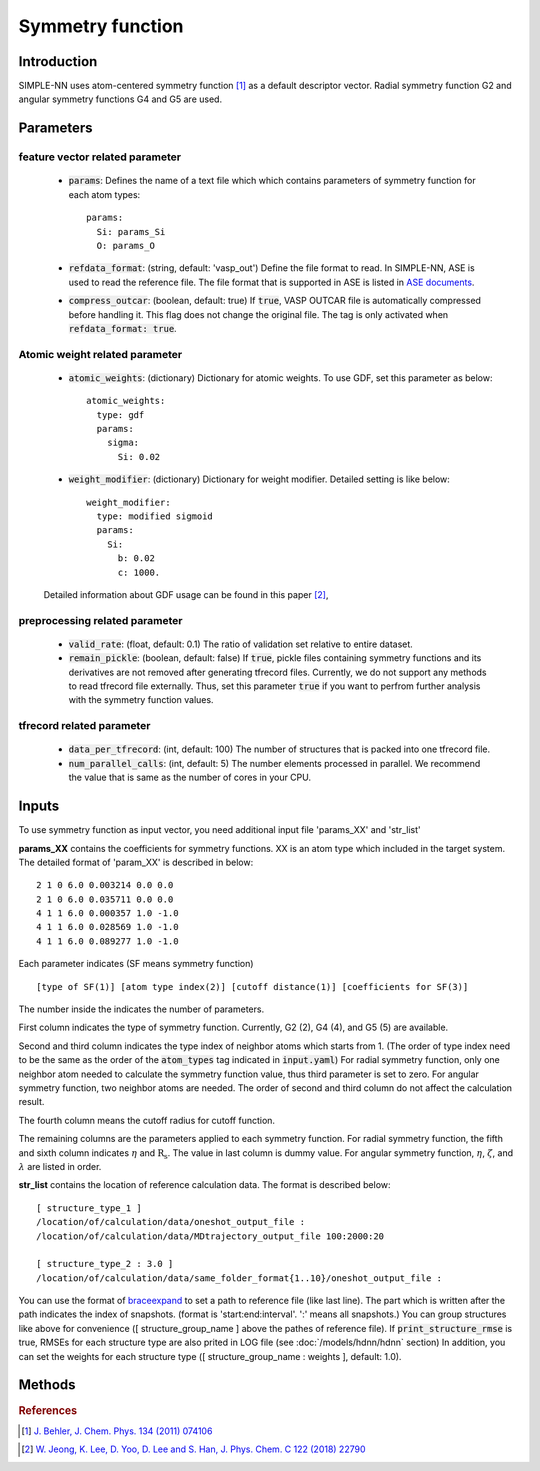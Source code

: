 =================
Symmetry function
=================

Introduction
============
SIMPLE-NN uses atom-centered symmetry function [#f1]_ as a default descriptor vector.
Radial symmetry function G2 and angular symmetry functions G4 and G5 are used.


Parameters
==========

feature vector related parameter
--------------------------------
    - :code:`params`\:
      Defines the name of a text file which which contains parameters of symmetry function 
      for each atom types::

        params:
          Si: params_Si
          O: params_O 

    - :code:`refdata_format`\: (string, default: 'vasp_out')
      Define the file format to read. In SIMPLE-NN, ASE is used to read the reference file.
      The file format that is supported in ASE is listed in `ASE documents`_.

    - :code:`compress_outcar`\: (boolean, default: true) 
      If :code:`true`, VASP OUTCAR file is automatically compressed before handling it.
      This flag does not change the original file. 
      The tag is only activated when :code:`refdata_format: true`.

.. _ASE documents: https://wiki.fysik.dtu.dk/ase/ase/io/io.html

Atomic weight related parameter
-------------------------------
    - :code:`atomic_weights`\: (dictionary) 
      Dictionary for atomic weights. To use GDF, set this parameter as below::
    
          atomic_weights:
            type: gdf
            params: 
              sigma:
                Si: 0.02

    - :code:`weight_modifier`\: (dictionary) 
      Dictionary for weight modifier. Detailed setting is like below::

          weight_modifier:
            type: modified sigmoid
            params: 
              Si:
                b: 0.02
                c: 1000.

    Detailed information about GDF usage can be found in this paper [#f2]_,

preprocessing related parameter
-------------------------------
    - :code:`valid_rate`\: (float, default: 0.1)
      The ratio of validation set relative to entire dataset.

    - :code:`remain_pickle`\: (boolean, default: false)
      If :code:`true`, pickle files containing symmetry functions and its derivatives are not
      removed after generating tfrecord files. Currently, we do not support any methods 
      to read tfrecord file externally. Thus, set this parameter :code:`true` 
      if you want to perfrom further analysis with the symmetry function values.


tfrecord related parameter
--------------------------
    - :code:`data_per_tfrecord`\: (int, default: 100)
      The number of structures that is packed into one tfrecord file.

    - :code:`num_parallel_calls`\: (int, default: 5) 
      The number elements processed in parallel.
      We recommend the value that is same as the number of cores in your CPU.

Inputs
======
To use symmetry function as input vector, you need additional input file 'params_XX' and 'str_list'

**params_XX** contains the coefficients for symmetry functions. XX is an atom type which 
included in the target system. The detailed format of 'param_XX' is described in below::

    2 1 0 6.0 0.003214 0.0 0.0
    2 1 0 6.0 0.035711 0.0 0.0
    4 1 1 6.0 0.000357 1.0 -1.0
    4 1 1 6.0 0.028569 1.0 -1.0
    4 1 1 6.0 0.089277 1.0 -1.0

Each parameter indicates (SF means symmetry function) ::

    [type of SF(1)] [atom type index(2)] [cutoff distance(1)] [coefficients for SF(3)]

The number inside the indicates the number of parameters.

First column indicates the type of symmetry function. Currently, G2 (2), G4 (4), and G5 (5) are available.

Second and third column indicates the type index of neighbor atoms which starts from 1.
(The order of type index need to be the same as the order of the :code:`atom_types` tag indicated in :code:`input.yaml`) 
For radial symmetry function, only one neighbor atom needed to calculate the symmetry function value, 
thus third parameter is set to zero. For angular symmetry function, two neighbor atoms are needed. 
The order of second and third column do not affect the calculation result.

The fourth column means the cutoff radius for cutoff function.

The remaining columns are the parameters applied to each symmetry function.
For radial symmetry function, the fifth and sixth column indicates :math:`\eta` and :math:`\mathrm{R_s}`.
The value in last column is dummy value.
For angular symmetry function, :math:`\eta`, :math:`\zeta`, and :math:`\lambda` are listed in order.

**str_list** contains the location of reference calculation data. The format is described below::

    [ structure_type_1 ]
    /location/of/calculation/data/oneshot_output_file :
    /location/of/calculation/data/MDtrajectory_output_file 100:2000:20

    [ structure_type_2 : 3.0 ]
    /location/of/calculation/data/same_folder_format{1..10}/oneshot_output_file :

You can use the format of `braceexpand`_ to set a path to reference file (like last line).
The part which is written after the path indicates the index of snapshots.
(format is 'start:end:interval'. ':' means all snapshots.)
You can group structures like above for convenience ([ structure_group_name ] above the pathes of reference file).
If :code:`print_structure_rmse` is true, RMSEs for each structure type are also prited in LOG file (see :doc:`/models/hdnn/hdnn` section)
In addition, you can set the weights for each structure type ([ structure_group_name : weights ], default: 1.0).

.. _braceexpand: https://pypi.org/project/braceexpand/

Methods
=======
.. py:function::
    __init__(self, \
            inputs, \
            descriptor=None, \
            model=None)

    Args:
        - :code:`inputs`\: (str) Name of the input file.
        - :code:`descriptor`\: (object) Object of the feature class
        - :code:`model`\: (object) Object of the model class

    Initiator of Simple-nn class. It takes feature and model object 
    and set the default parameters of SIMPLE-NN.

.. py:function::
    generate(self)

    Method for generating symmetry functions and its derivatives.

.. py:function::
    preprocess(self, \
               calc_scale=True, \
               use_force=False, \
               get_atomic_weights=None, \
               **kwargs)

    Args:
        - :code:`calc_scale`\: (boolean) 
        - :code:`use_force`\: (boolean) 
        - :code:`get_atomic_weights`\: (object) Object of model class

    Method for preprocessing the training data. 
    Process like calculating scaling factor and calculating atomic weights are contained in this method.

.. rubric:: References

.. [#f1] `J. Behler, J. Chem. Phys. 134 (2011) 074106`_

.. _J. Behler, J. Chem. Phys. 134 (2011) 074106: https://aip.scitation.org/doi/10.1063/1.3553717

.. [#f2] `W. Jeong, K. Lee, D. Yoo, D. Lee and S. Han, J. Phys. Chem. C 122 (2018) 22790`_

.. _W. Jeong, K. Lee, D. Yoo, D. Lee and S. Han, J. Phys. Chem. C 122 (2018) 22790: https://pubs.acs.org/doi/abs/10.1021/acs.jpcc.8b08063
